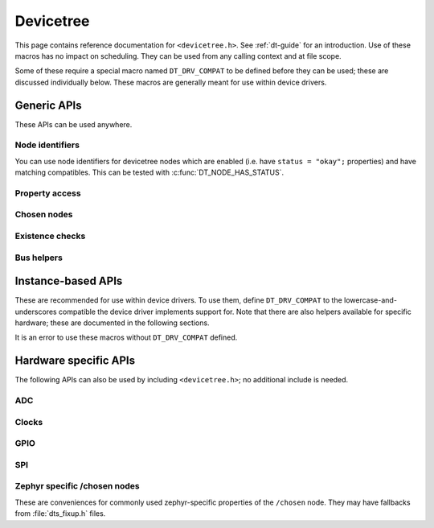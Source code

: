 .. _devicetree_api:

Devicetree
##########

This page contains reference documentation for ``<devicetree.h>``. See
:ref:`dt-guide` for an introduction. Use of these macros has no impact on
scheduling. They can be used from any calling context and at file scope.

Some of these require a special macro named ``DT_DRV_COMPAT`` to be defined
before they can be used; these are discussed individually below. These macros
are generally meant for use within device drivers.

.. _devicetree-generic-apis:

Generic APIs
************

These APIs can be used anywhere.

Node identifiers
================

You can use node identifiers for devicetree nodes which are enabled (i.e. have
``status = "okay";`` properties) and have matching compatibles. This can be
tested with :c:func:`DT_NODE_HAS_STATUS`.

.. doxygengroup:: devicetree-generic-id
   :project: Zephyr

Property access
===============

.. doxygengroup:: devicetree-generic-prop
   :project: Zephyr

Chosen nodes
============

.. doxygengroup:: devicetree-generic-chosen
   :project: Zephyr

Existence checks
================

.. doxygengroup:: devicetree-generic-exist
   :project: Zephyr

Bus helpers
===========

.. doxygengroup:: devicetree-generic-bus
   :project: Zephyr

.. _devicetree-inst-apis:

Instance-based APIs
*******************

These are recommended for use within device drivers. To use them, define
``DT_DRV_COMPAT`` to the lowercase-and-underscores compatible the device driver
implements support for. Note that there are also helpers available for
specific hardware; these are documented in the following sections.

It is an error to use these macros without ``DT_DRV_COMPAT`` defined.

.. doxygengroup:: devicetree-inst
   :project: Zephyr

.. _devicetree-hw-api:

Hardware specific APIs
**********************

The following APIs can also be used by including ``<devicetree.h>``;
no additional include is needed.

ADC
===

.. doxygengroup:: devicetree-adc
   :project: Zephyr

Clocks
======

.. doxygengroup:: devicetree-clocks
   :project: Zephyr

.. _devicetree-gpio-api:

GPIO
====

.. doxygengroup:: devicetree-gpio
   :project: Zephyr

SPI
===

.. doxygengroup:: devicetree-spi
   :project: Zephyr

Zephyr specific /chosen nodes
=============================

These are conveniences for commonly used zephyr-specific properties of the
``/chosen`` node. They may have fallbacks from :file:`dts_fixup.h` files.

.. doxygengroup:: devicetree-zephyr
   :project: Zephyr

